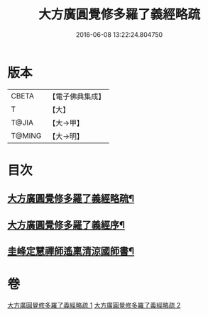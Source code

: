 #+TITLE: 大方廣圓覺修多羅了義經略疏 
#+DATE: 2016-06-08 13:22:24.804750

* 版本
 |     CBETA|【電子佛典集成】|
 |         T|【大】     |
 |     T@JIA|【大→甲】   |
 |    T@MING|【大→明】   |

* 目次
** [[file:KR6i0553_001.txt::001-0523b6][大方廣圓覺修多羅了義經略疏¶]]
** [[file:KR6i0553_001.txt::001-0524a14][大方廣圓覺修多羅了義經序¶]]
** [[file:KR6i0553_002.txt::002-0576c3][圭峰定慧禪師遙稟清涼國師書¶]]

* 卷
[[file:KR6i0553_001.txt][大方廣圓覺修多羅了義經略疏 1]]
[[file:KR6i0553_002.txt][大方廣圓覺修多羅了義經略疏 2]]

